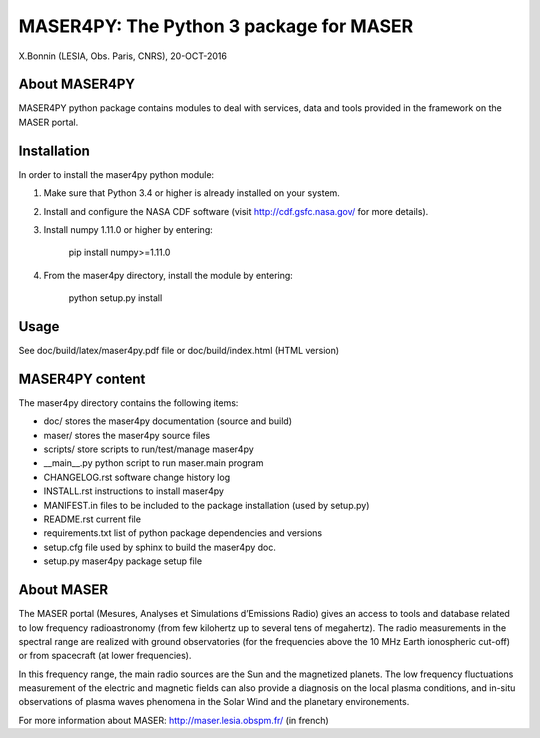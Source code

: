 MASER4PY: The Python 3 package for MASER
=====================================
X.Bonnin (LESIA, Obs. Paris, CNRS), 20-OCT-2016

About MASER4PY
--------------

MASER4PY python package contains modules to
deal with services, data and tools provided in the framework
on the MASER portal.


Installation
---------------

In order to install the maser4py python module:

1. Make sure that Python 3.4 or higher is already installed on your system.

2. Install and configure the NASA CDF software (visit http://cdf.gsfc.nasa.gov/ for more details).

3. Install numpy 1.11.0 or higher by entering:

    pip install numpy>=1.11.0

4. From the maser4py directory, install the module by entering:

    python setup.py install

Usage
-------

See doc/build/latex/maser4py.pdf file or doc/build/index.html (HTML version)

MASER4PY content
----------------

The maser4py directory contains the following items:

- doc/  stores the maser4py documentation (source and build)
- maser/ stores the maser4py source files
- scripts/ store scripts to run/test/manage maser4py
- __main__.py python script to run maser.main program
- CHANGELOG.rst software change history log
- INSTALL.rst instructions to install maser4py
- MANIFEST.in files to be included to the package installation (used by setup.py)
- README.rst current file
- requirements.txt list of python package dependencies and versions
- setup.cfg file used by sphinx to build the maser4py doc.
- setup.py maser4py package setup file

About MASER
-----------

The MASER portal (Mesures, Analyses et Simulations d’Emissions Radio) gives an access to tools and database related to low frequency radioastronomy (from few kilohertz up to several tens of megahertz). The radio measurements in the spectral range are realized with ground observatories (for the frequencies above the 10 MHz Earth ionospheric cut-off) or from spacecraft (at lower frequencies).

In this frequency range, the main radio sources are the Sun and the magnetized planets. The low frequency fluctuations measurement of the electric and magnetic fields can also provide a diagnosis on the local plasma conditions, and in-situ observations of plasma waves phenomena in the Solar Wind and the planetary environements.

For more information about MASER:
http://maser.lesia.obspm.fr/ (in french)



